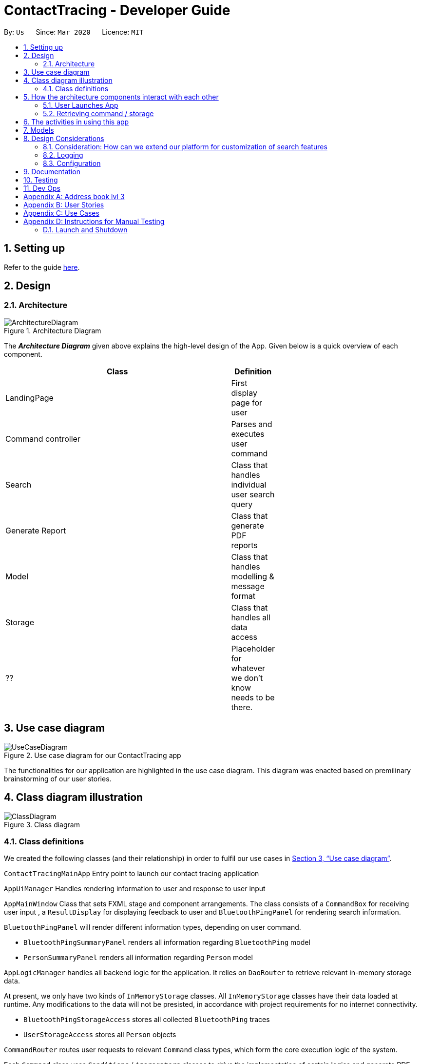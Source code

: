 = ContactTracing - Developer Guide
:site-section: DeveloperGuide
:toc:
:toc-title:
:toc-placement: preamble
:sectnums:
:imagesDir: images
:stylesDir: stylesheets
:xrefstyle: full
ifdef::env-github[]
:tip-caption: :bulb:
:note-caption: :information_source:
:warning-caption: :warning:
endif::[]
:repoURL: https://github.com/se-edu/addressbook-level3/tree/master

By: `Us`      Since: `Mar 2020`      Licence: `MIT`

== Setting up

Refer to the guide <<SettingUp#, here>>.

== Design

[[Design-Architecture]]
=== Architecture

.Architecture Diagram
image::ArchitectureDiagram.png[]

The *_Architecture Diagram_* given above explains the high-level design of the App. Given below is a quick overview of each component.

[width="65%",cols="25%,",options="header",]
|=======================================================================
|Class | Definition
| LandingPage     | First display page for user
| Command controller | Parses and executes user command
| Search          | Class that handles individual user search query
| Generate Report | Class that generate PDF reports
| Model           | Class that handles modelling & message format
| Storage         | Class that handles all data access
| ??              | Placeholder for whatever we don't know needs to be there.
|=======================================================================

[[Use-case-diagram]]
== Use case diagram
.Use case diagram for our ContactTracing app
image::UseCaseDiagram.png[]

The functionalities for our application are highlighted in the use case diagram.
This diagram was enacted based on premilinary brainstorming of our user stories.

== Class diagram illustration

.Class diagram
image::ClassDiagram.png[]

=== Class definitions

We created the following classes (and their relationship) in order to fulfil our use cases in <<Use-case-diagram>>.

`ContactTracingMainApp` Entry point to launch our contact tracing application

`AppUiManager` Handles rendering information to user and response to user input

`AppMainWindow` Class that sets FXML stage and component arrangements. The class consists of
a `CommandBox` for receiving user input , a `ResultDisplay` for displaying feedback to user
and `BluetoothPingPanel` for rendering search information.

`BluetoothPingPanel` will render different information types, depending on user command.

* `BluetoothPingSummaryPanel` renders all information regarding `BluetoothPing` model
* `PersonSummaryPanel` renders all information regarding `Person` model

`AppLogicManager` handles all backend logic for the application.
It relies on `DaoRouter` to retrieve relevant in-memory storage data.

At present, we only have two kinds of `InMemoryStorage` classes. All `InMemoryStorage` classes
have their data loaded at runtime. Any modifications to the data will not be presisted, in accordance
with project requirements for no internet connectivity.

* `BluetoothPingStorageAccess` stores all collected `BluetoothPing` traces
* `UserStorageAccess` stores all `Person` objects

`CommandRouter` routes user requests to relevant `Command` class types, which form the core
execution logic of the system.

Each `Command` class uses `Conditions` / `Aggregators` classes to drive the implementation of certain logics
and generate PDF report with `ReportGenerator`. For example, we can have a `FilterDangerCommand` first using
the `GroupByIDPairsAggregators` to merge and count all collect `BluetoothPings` based on their User ID pairs,
then pass it through the `DangerConditions` class to infer which User ID Pairs have had too much contact time.
Later, the search result will be passed to  `DangerReportGenerator` to generate report with a table showing
all danger ID pairs with summary message. To generate a report, `RecordReader` will be used to illustrate the
given search result and pass data points to `PDFWriter` to generate a PDF file with summary on records.

The return of a successfully executed command is an `AppMessage` class which signals to `AppUiManager`
how the results should be rendered to the user. The return result of the execution command displayed to
the user includes two parts: the execution message and the corresponding instances extracted from the
storage.

== How the architecture components interact with each other

=== User Launches App

.When user issues an instruction to the application
image::SequenceDiagram.png[]

When the user launches the application, his request goes through a series of classes
as illustrated in the figure above.

=== Retrieving command / storage

.Logic for route(request / command) for Command Router
image::CommandSequenceDiagram.png[]

Figure illustrates how a command is chosen based on a user defined *COMMAND_WORD*.

The exact concepts can be applied for selecting the data access object we want to use.

.Logic for route(request / command) for Dao Router
image::DaoRouterSequenceDiagram.png[]
Here, the `DaoRouter` infers the type of data access needed by looking at class `AppCommand`.

Routing is done based on whether the `AppCommand` class inherits from the list of avaible storage access classes.
At present, we only have `BluetoothPingStorageAccess` or `UserStorageAccess`.

== The activities in using this app
image::ActivityDiagram.png[]

ActivityDiagram illustrate the precession handling the input command. For all kinds of commands from
the command box, firstly, we deal with the invalid command and exit command. All invalid commands
will get a "Unknown command" error
and the App will be closed with an `exit` command. Then all other valid commands are
be parsed and three different types of operator are used to solve the commands according to
the command type. The command execution result will be shown in the UIWindow.

== Models

All our models are stored and loaded at runtime in memory.

`BluetoothPings` class contains the following fields

[width="65%",cols="25%,",options="header",]
|=======================================================================
|Field name | Description
| epochTs   | Recorded timestamp in Unix Timing
| userIDs   | User pairs [A, B] for each registered device interaction
|=======================================================================

`BluetoothPingsSummary` class is a summary of all user ids recorded

[width="65%",cols="25%,",options="header",]
|=======================================================================
|Field name | Description
| userIDs   | User pairs [A, B] for each registered device interaction
| counts    | Total summed instances of all pairs [A, B] in the database
|=======================================================================

`Person` contains personal details of a user

[width="65%",cols="25%,",options="header",]
|=======================================================================
|Field name | Description
| userID    | Registered user id of the person
| name      | Person's name
| mobile    | Phone number
| nric      | NRIC identification beginning with S and ending with some alphabet
| age       | Person's age
|=======================================================================

== Design Considerations

=== Consideration: How can we extend our platform for customization of search features

* Alternative 1 (Current choice): Introduces concepts such as `conditions` and `aggregations` that are used by AppLogic
** Pros: Clean separation of logic
** Pros: Easily extensible to new conditions
** Cons: Added complexity may cause confusing to new users

* Alternative 2: Define fixed use cases and build code on those features
** Pros: Developers don't need to be confused with additional concepts
** Cons: Lack of flexibility and extensibility for new featuress

=== Logging

We are using `java.util.logging` package for logging. The `LogsCenter` class is used to manage the logging levels and logging destinations.

* The logging level can be controlled using the `logLevel` setting in the configuration file (See <<Implementation-Configuration>>)
* The `Logger` for a class can be obtained using `LogsCenter.getLogger(Class)` which will log messages according to the specified logging level
* Currently log messages are output through: `Console` and to a `.log` file.

*Logging Levels*

* `SEVERE` : Critical problem detected which may possibly cause the termination of the application
* `WARNING` : Can continue, but with caution
* `INFO` : Information showing the noteworthy actions by the App
* `FINE` : Details that is not usually noteworthy but may be useful in debugging e.g. print the actual list instead of just its size

[[Implementation-Configuration]]
=== Configuration

Certain properties of the application can be controlled (e.g user prefs file location, logging level) through the configuration file (default: `config.json`).


== Documentation

Refer to the guide <<Documentation#, here>>.

== Testing

Refer to the guide <<Testing#, here>>.

== Dev Ops

Refer to the guide <<DevOps#, here>>.

[appendix]
== Address book lvl 3
This project is a fork of Address-book lvl 3 [ref](https://github.com/nus-cs2103-AY1920S2/addressbook-level3)

[appendix]
== User Stories

Priorities: High (must have) - `* * \*`, Medium (nice to have) - `* \*`, Low (unlikely to have) - `*`

[width="59%",cols="22%,<23%,<25%,<30%",options="header",]
|=======================================================================
|Priority |As a ... |I want to ... |So that I can...

|=======================================================================

[appendix]
== Use Cases

(For all use cases below, the *System* is the `Contact tracing app` and the *Actor* is the `user`, unless specified otherwise)

[appendix]
== Instructions for Manual Testing

Given below are instructions to test the app manually.

[NOTE]
These instructions only provide a starting point for testers to work on; testers are expected to do more _exploratory_ testing.

=== Launch and Shutdown

Launching the application is as simple as
```java
java -jar <application.jar>
```

. Initial launch

.. Download the jar file and copy into an empty folder
.. Run the command above

   Expected: Shows the GUI with a set of sample contacts. The window size may not be optimum.
